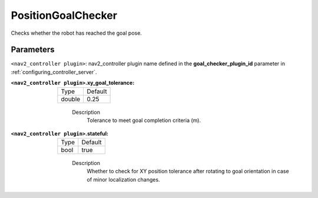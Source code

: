 .. _configuring_nav2_controller_position_goal_checker_plugin:

PositionGoalChecker
=================

Checks whether the robot has reached the goal pose.

Parameters
**********

``<nav2_controller plugin>``: nav2_controller plugin name defined in the **goal_checker_plugin_id** parameter in :ref:`configuring_controller_server`.

:``<nav2_controller plugin>``.xy_goal_tolerance:

  ====== =======
  Type   Default
  ------ -------
  double 0.25
  ====== =======

    Description
        Tolerance to meet goal completion criteria (m).

:``<nav2_controller plugin>``.stateful:

  ==== =======
  Type Default
  ---- -------
  bool true
  ==== =======

    Description
        Whether to check for XY position tolerance after rotating to goal orientation in case of minor localization changes.
